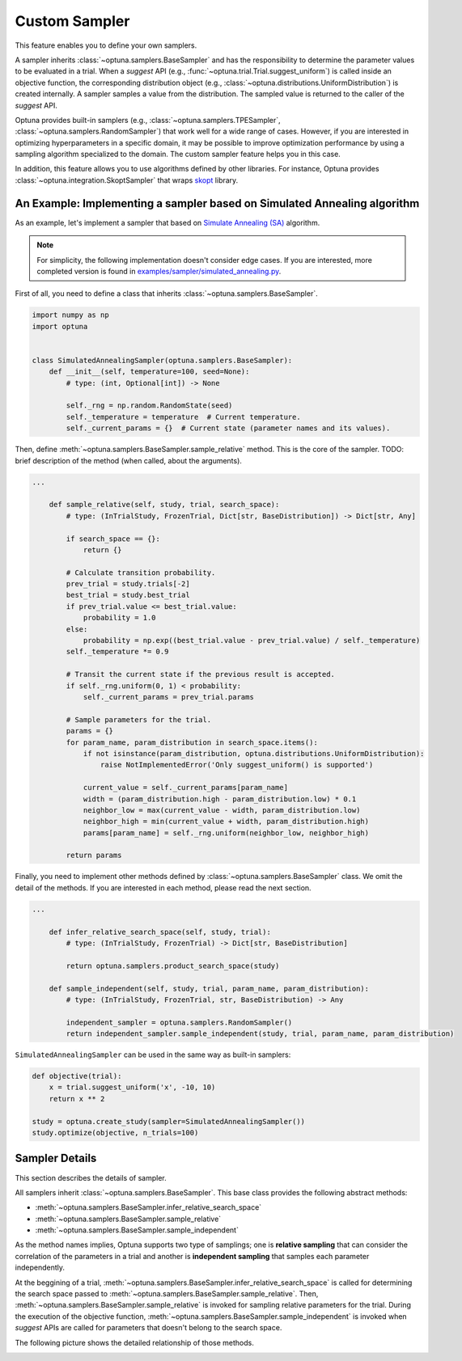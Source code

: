 .. _sampler:

Custom Sampler
==============

This feature enables you to define your own samplers.

A sampler inherits :class:`~optuna.samplers.BaseSampler` and has the responsibility to determine the parameter values to be evaluated in a trial.
When a `suggest` API (e.g., :func:`~optuna.trial.Trial.suggest_uniform`) is called inside an objective function, the corresponding distribution object (e.g., :class:`~optuna.distributions.UniformDistribution`) is created internally. A sampler samples a value from the distribution. The sampled value is returned to the caller of the `suggest` API.

Optuna provides built-in samplers (e.g., :class:`~optuna.samplers.TPESampler`, :class:`~optuna.samplers.RandomSampler`) that work well for a wide range of cases.
However, if you are interested in optimizing hyperparameters in a specific domain, it may be possible to improve optimization performance by using a sampling algorithm specialized to the domain.
The custom sampler feature helps you in this case.

In addition, this feature allows you to use algorithms defined by other libraries.
For instance, Optuna provides :class:`~optuna.integration.SkoptSampler` that wraps
`skopt <https://scikit-optimize.github.io/>`_ library.


An Example: Implementing a sampler based on Simulated Annealing algorithm
----------------------------------------------------------------------

As an example, let's implement a sampler that based on
`Simulate Annealing (SA) <https://en.wikipedia.org/wiki/Simulated_annealing>`_ algorithm.

.. note::
   For simplicity, the following implementation doesn't consider edge cases.
   If you are interested, more completed version is found in
   `examples/sampler/simulated_annealing.py <https://github.com/pfnet/optuna/tree/master/examples/sampler/simulated_annealing.py>`_.

First of all, you need to define a class that inherits :class:`~optuna.samplers.BaseSampler`.

.. code-block:: python

    import numpy as np
    import optuna


    class SimulatedAnnealingSampler(optuna.samplers.BaseSampler):
        def __init__(self, temperature=100, seed=None):
            # type: (int, Optional[int]) -> None

            self._rng = np.random.RandomState(seed)
            self._temperature = temperature  # Current temperature.
            self._current_params = {}  # Current state (parameter names and its values).


Then, define :meth:`~optuna.samplers.BaseSampler.sample_relative` method. This is the core of the sampler.
TODO: brief description of the method (when called, about the arguments).

.. code-block:: python

    ...

        def sample_relative(self, study, trial, search_space):
            # type: (InTrialStudy, FrozenTrial, Dict[str, BaseDistribution]) -> Dict[str, Any]

            if search_space == {}:
                return {}

            # Calculate transition probability.
            prev_trial = study.trials[-2]
            best_trial = study.best_trial
            if prev_trial.value <= best_trial.value:
                probability = 1.0
            else:
                probability = np.exp((best_trial.value - prev_trial.value) / self._temperature)
            self._temperature *= 0.9

            # Transit the current state if the previous result is accepted.
            if self._rng.uniform(0, 1) < probability:
                self._current_params = prev_trial.params

            # Sample parameters for the trial.
            params = {}
            for param_name, param_distribution in search_space.items():
                if not isinstance(param_distribution, optuna.distributions.UniformDistribution):
                    raise NotImplementedError('Only suggest_uniform() is supported')

                current_value = self._current_params[param_name]
                width = (param_distribution.high - param_distribution.low) * 0.1
                neighbor_low = max(current_value - width, param_distribution.low)
                neighbor_high = min(current_value + width, param_distribution.high)
                params[param_name] = self._rng.uniform(neighbor_low, neighbor_high)

            return params


Finally, you need to implement other methods defined by :class:`~optuna.samplers.BaseSampler` class.
We omit the detail of the methods. If you are interested in each method, please read the next section.

.. code-block:: python

    ...

        def infer_relative_search_space(self, study, trial):
            # type: (InTrialStudy, FrozenTrial) -> Dict[str, BaseDistribution]

            return optuna.samplers.product_search_space(study)

        def sample_independent(self, study, trial, param_name, param_distribution):
            # type: (InTrialStudy, FrozenTrial, str, BaseDistribution) -> Any

            independent_sampler = optuna.samplers.RandomSampler()
            return independent_sampler.sample_independent(study, trial, param_name, param_distribution)


``SimulatedAnnealingSampler`` can be used in the same way as built-in samplers:

.. code-block:: python

    def objective(trial):
        x = trial.suggest_uniform('x', -10, 10)
        return x ** 2

    study = optuna.create_study(sampler=SimulatedAnnealingSampler())
    study.optimize(objective, n_trials=100)


Sampler Details
---------------

This section describes the details of sampler.

All samplers inherit :class:`~optuna.samplers.BaseSampler`.
This base class provides the following abstract methods:

- :meth:`~optuna.samplers.BaseSampler.infer_relative_search_space`
- :meth:`~optuna.samplers.BaseSampler.sample_relative`
- :meth:`~optuna.samplers.BaseSampler.sample_independent`

As the method names implies, Optuna supports two type of samplings; one is **relative sampling** that can consider the correlation of the parameters in a trial and another is **independent sampling** that samples each parameter independently.

At the beggining of a trial, :meth:`~optuna.samplers.BaseSampler.infer_relative_search_space` is called for determining the search space passed to :meth:`~optuna.samplers.BaseSampler.sample_relative`. Then, :meth:`~optuna.samplers.BaseSampler.sample_relative` is invoked for sampling relative parameters for the trial. During the execution of the objective function, :meth:`~optuna.samplers.BaseSampler.sample_independent` is invoked when `suggest` APIs are called for parameters that doesn't belong to the search space.

The following picture shows the detailed relationship of those methods.

.. image:: ../../image/sampler-sequence.png
